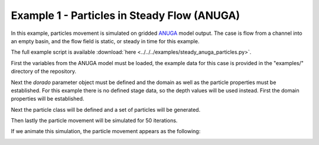 .. _example01:

Example 1 - Particles in Steady Flow (ANUGA)
============================================

In this example, particles movement is simulated on gridded `ANUGA <https://github.com/GeoscienceAustralia/anuga_core>`_ model output. The case is flow from a channel into an empty basin, and the flow field is static, or steady in time for this example.

The full example script is available :download:`here <../../../examples/steady_anuga_particles.py>`.

First the variables from the ANUGA model must be loaded, the example data for this case is provided in the "examples/" directory of the repository.

.. doctest::

   >>> import numpy as np
   >>> from dorado.routines import steady_plots
   >>> import dorado.particle_track as pt
   >>> data = np.load('ex_anuga_data.npz')
   >>> depth = data['depth']
   >>> qx = data['qx']
   >>> qy = data['qy']

Next the `dorado` parameter object must be defined and the domain as well as the particle properties must be established. For this example there is no defined stage data, so the depth values will be used instead. First the domain properties will be established.

.. doctest::

   >>> params = pt.modelParams()

   >>> params.stage = depth  # don't have stage data in example
   >>> params.depth = depth
   >>> params.qx = qx
   >>> params.qy = qy
   >>> params.dx = 50.
   >>> params.model = 'Anuga'

Next the particle class will be defined and a set of particles will be generated.

.. doctest::

   >>> seed_xloc = list(range(20, 30))
   >>> seed_yloc = list(range(48, 53))
   >>> Np_tracer = 50
   >>> particles = pt.Particles(params)
   >>> particles.generate_particles(Np_tracer, seed_xloc, seed_yloc)

Then lastly the particle movement will be simulated for 50 iterations.

.. doctest::

   >>> walk_data = steady_plots(particles, 50, 'steady_anuga_example')

If we animate this simulation, the particle movement appears as the following:

.. image:: images/example01/steady_anuga.gif
